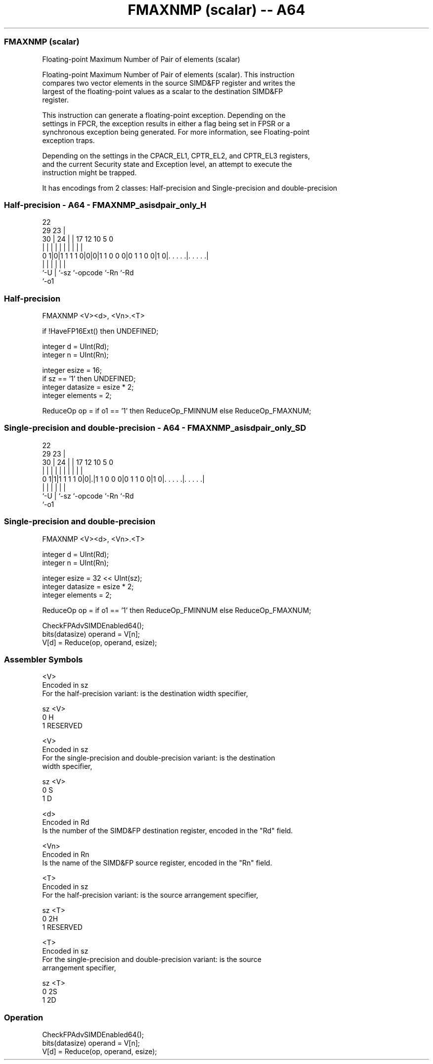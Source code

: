 .nh
.TH "FMAXNMP (scalar) -- A64" "7" " "  "instruction" "advsimd"
.SS FMAXNMP (scalar)
 Floating-point Maximum Number of Pair of elements (scalar)

 Floating-point Maximum Number of Pair of elements (scalar). This instruction
 compares two vector elements in the source SIMD&FP register and writes the
 largest of the floating-point values as a scalar to the destination SIMD&FP
 register.

 This instruction can generate a floating-point exception. Depending on the
 settings in FPCR, the exception results in either a flag being set in FPSR or a
 synchronous exception being generated. For more information, see Floating-point
 exception traps.

 Depending on the settings in the CPACR_EL1, CPTR_EL2, and CPTR_EL3 registers,
 and the current Security state and Exception level, an attempt to execute the
 instruction might be trapped.


It has encodings from 2 classes: Half-precision and Single-precision and double-precision

.SS Half-precision - A64 - FMAXNMP_asisdpair_only_H
 
                                                                   
                     22                                            
       29          23 |                                            
     30 |        24 | |        17        12  10         5         0
      | |         | | |         |         |   |         |         |
   0 1|0|1 1 1 1 0|0|0|1 1 0 0 0|0 1 1 0 0|1 0|. . . . .|. . . . .|
      |           | |           |             |         |
      `-U         | `-sz        `-opcode      `-Rn      `-Rd
                  `-o1
  
  
 
.SS Half-precision
 
 FMAXNMP  <V><d>, <Vn>.<T>
 
 if !HaveFP16Ext() then UNDEFINED;
 
 integer d = UInt(Rd);
 integer n = UInt(Rn);
 
 integer esize = 16;
 if sz == '1' then UNDEFINED;
 integer datasize = esize * 2;
 integer elements = 2;
 
 ReduceOp op = if o1 == '1' then ReduceOp_FMINNUM else ReduceOp_FMAXNUM;
.SS Single-precision and double-precision - A64 - FMAXNMP_asisdpair_only_SD
 
                                                                   
                     22                                            
       29          23 |                                            
     30 |        24 | |        17        12  10         5         0
      | |         | | |         |         |   |         |         |
   0 1|1|1 1 1 1 0|0|.|1 1 0 0 0|0 1 1 0 0|1 0|. . . . .|. . . . .|
      |           | |           |             |         |
      `-U         | `-sz        `-opcode      `-Rn      `-Rd
                  `-o1
  
  
 
.SS Single-precision and double-precision
 
 FMAXNMP  <V><d>, <Vn>.<T>
 
 integer d = UInt(Rd);
 integer n = UInt(Rn);
 
 integer esize = 32 << UInt(sz);
 integer datasize = esize * 2;
 integer elements = 2;
 
 ReduceOp op = if o1 == '1' then ReduceOp_FMINNUM else ReduceOp_FMAXNUM;
 
 CheckFPAdvSIMDEnabled64();
 bits(datasize) operand = V[n];
 V[d] = Reduce(op, operand, esize);
 

.SS Assembler Symbols

 <V>
  Encoded in sz
  For the half-precision variant: is the destination width specifier,

  sz <V>      
  0  H        
  1  RESERVED 

 <V>
  Encoded in sz
  For the single-precision and double-precision variant: is the destination
  width specifier,

  sz <V> 
  0  S   
  1  D   

 <d>
  Encoded in Rd
  Is the number of the SIMD&FP destination register, encoded in the "Rd" field.

 <Vn>
  Encoded in Rn
  Is the name of the SIMD&FP source register, encoded in the "Rn" field.

 <T>
  Encoded in sz
  For the half-precision variant: is the source arrangement specifier,

  sz <T>      
  0  2H       
  1  RESERVED 

 <T>
  Encoded in sz
  For the single-precision and double-precision variant: is the source
  arrangement specifier,

  sz <T> 
  0  2S  
  1  2D  



.SS Operation

 CheckFPAdvSIMDEnabled64();
 bits(datasize) operand = V[n];
 V[d] = Reduce(op, operand, esize);

